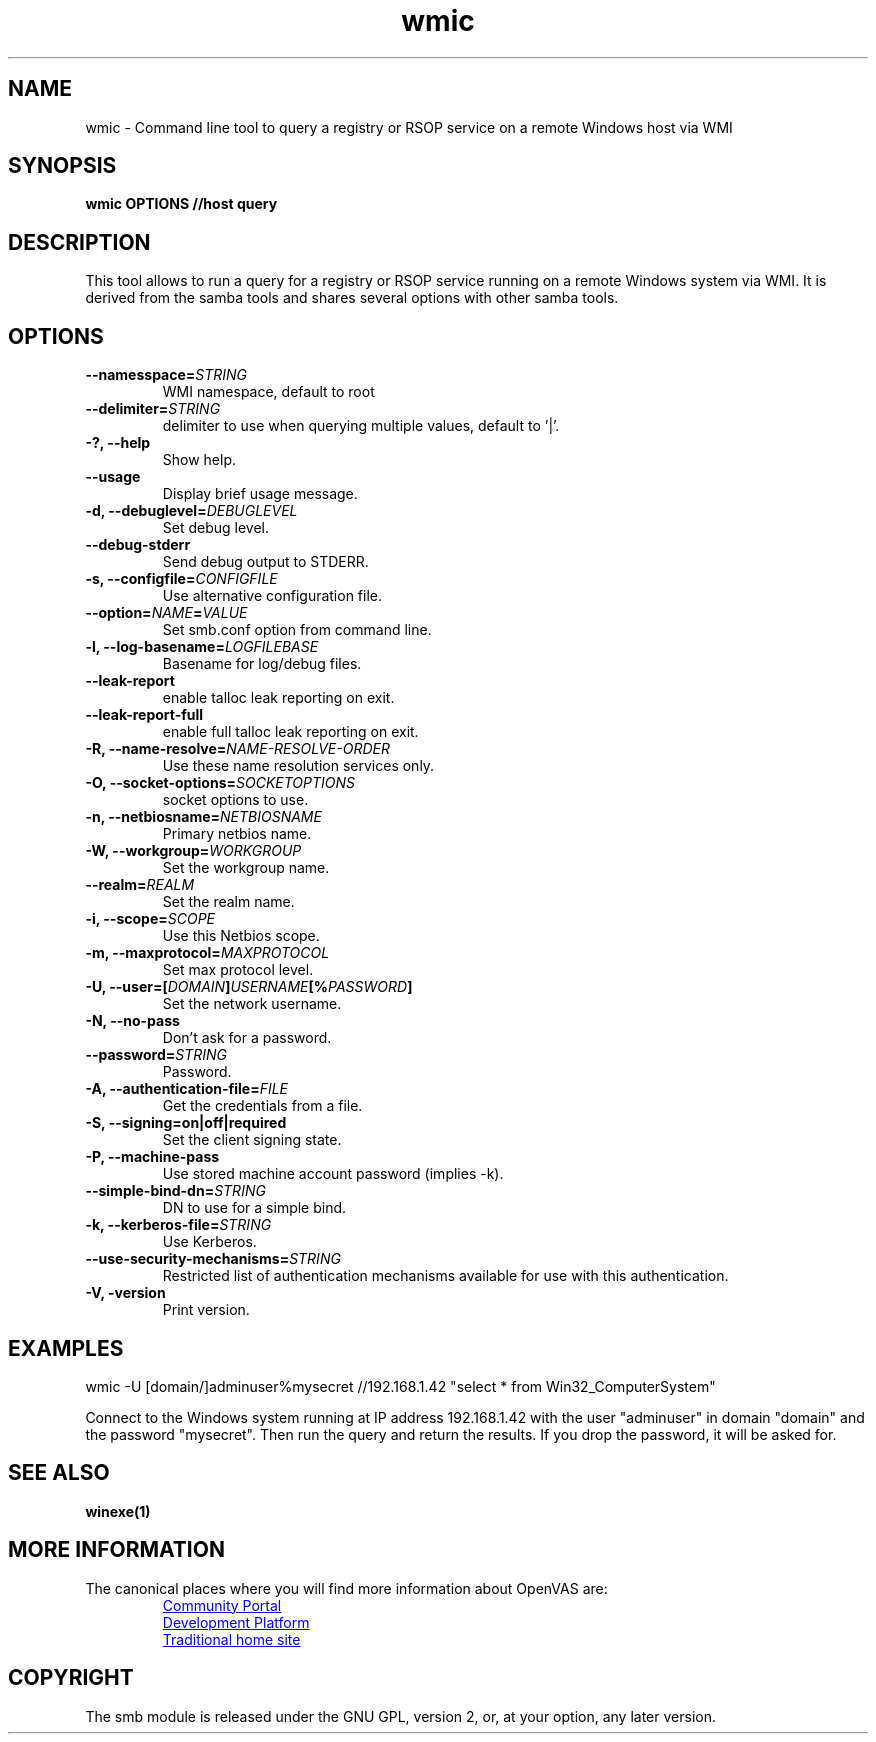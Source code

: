 .TH wmic 1 User Manuals
.SH NAME
wmic \- Command line tool to query a registry or RSOP service on a remote Windows host via WMI
.SH SYNOPSIS
\fBwmic OPTIONS //host query
\f1
.SH DESCRIPTION
This tool allows to run a query for a registry or RSOP service running on a remote Windows system via WMI. It is derived from the samba tools and shares several options with other samba tools.
.SH OPTIONS
.TP
\fB--namesspace=\fISTRING\fB\f1
WMI namespace, default to root\cimv2.
.TP
\fB--delimiter=\fISTRING\fB\f1
delimiter to use when querying multiple values, default to '|'.
.TP
\fB-?, --help\f1
Show help.
.TP
\fB--usage\f1
Display brief usage message.
.TP
\fB-d, --debuglevel=\fIDEBUGLEVEL\fB\f1
Set debug level.
.TP
\fB--debug-stderr\f1
Send debug output to STDERR.
.TP
\fB-s, --configfile=\fICONFIGFILE\fB\f1
Use alternative configuration file.
.TP
\fB--option=\fINAME\fB=\fIVALUE\fB\f1
Set smb.conf option from command line.
.TP
\fB-l, --log-basename=\fILOGFILEBASE\fB\f1
Basename for log/debug files.
.TP
\fB--leak-report\f1
enable talloc leak reporting on exit.
.TP
\fB--leak-report-full\f1
enable full talloc leak reporting on exit.
.TP
\fB-R, --name-resolve=\fINAME-RESOLVE-ORDER\fB\f1
Use these name resolution services only.
.TP
\fB-O, --socket-options=\fISOCKETOPTIONS\fB\f1
socket options to use.
.TP
\fB-n, --netbiosname=\fINETBIOSNAME\fB\f1
Primary netbios name.
.TP
\fB-W, --workgroup=\fIWORKGROUP\fB\f1
Set the workgroup name.
.TP
\fB--realm=\fIREALM\fB\f1
Set the realm name.
.TP
\fB-i, --scope=\fISCOPE\fB\f1
Use this Netbios scope.
.TP
\fB-m, --maxprotocol=\fIMAXPROTOCOL\fB\f1
Set max protocol level.
.TP
\fB-U, --user=[\fIDOMAIN\fB]\fIUSERNAME\fB[%\fIPASSWORD\fB]\f1
Set the network username.
.TP
\fB-N, --no-pass\f1
Don't ask for a password.
.TP
\fB--password=\fISTRING\fB\f1
Password.
.TP
\fB-A, --authentication-file=\fIFILE\fB\f1
Get the credentials from a file.
.TP
\fB-S, --signing=on|off|required\f1
Set the client signing state.
.TP
\fB-P, --machine-pass\f1
Use stored machine account password (implies -k).
.TP
\fB--simple-bind-dn=\fISTRING\fB\f1
DN to use for a simple bind.
.TP
\fB-k, --kerberos-file=\fISTRING\fB\f1
Use Kerberos.
.TP
\fB--use-security-mechanisms=\fISTRING\fB\f1
Restricted list of authentication mechanisms available for use with this authentication.
.TP
\fB-V, -version\f1
Print version.
.SH EXAMPLES
wmic -U [domain/]adminuser%mysecret //192.168.1.42 "select * from Win32_ComputerSystem"

Connect to the Windows system running at IP address 192.168.1.42 with the user "adminuser" in domain "domain" and the password "mysecret". Then run the query and return the results. If you drop the password, it will be asked for.
.SH SEE ALSO
\fBwinexe(1)\f1
.SH MORE INFORMATION
The canonical places where you will find more information
about OpenVAS are:

.RS
.UR https://community.greenbone.net
Community Portal
.UE
.br
.UR https://github.com/greenbone
Development Platform
.UE
.br
.UR https://www.openvas.org
Traditional home site
.UE
.RE
.SH COPYRIGHT
The smb module is released under the GNU GPL, version 2, or, at your option, any later version.
